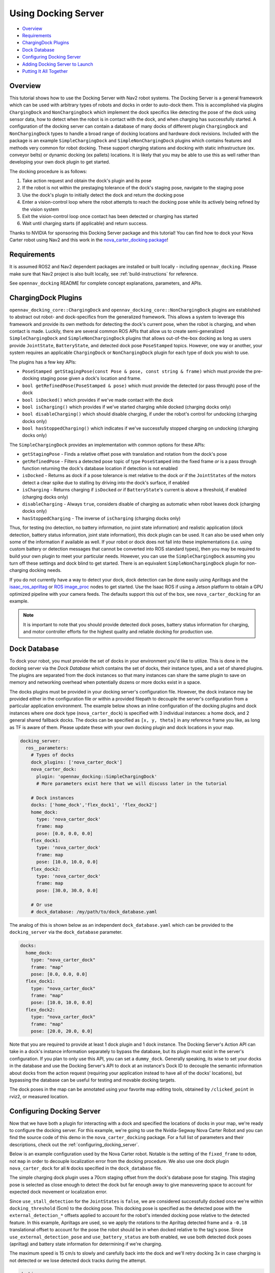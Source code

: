 .. _docking_tutorial:

Using Docking Server
********************

- `Overview`_
- `Requirements`_
- `ChargingDock Plugins`_
- `Dock Database`_
- `Configuring Docking Server`_
- `Adding Docking Server to Launch`_
- `Putting It All Together`_

Overview
========

This tutorial shows how to use the Docking Server with Nav2 robot systems.
The Docking Server is a general framework which can be used with arbitrary types of robots and docks in order to auto-dock them.
This is accomplished via plugins ``ChargingDock`` and ``NonChargingDock`` which implement the dock specifics like detecting the pose of the dock using sensor data, how to detect when the robot is in contact with the dock, and when charging has successfully started.
A configuration of the docking server can contain a database of many docks of different plugin ``ChargingDock`` and ``NonChargingDock`` types to handle a broad range of docking locations and hardware dock revisions.
Included with the package is an example ``SimpleChargingDock`` and ``SimpleNonChargingDock`` plugins which contains features and methods very common for robot docking.
These support charging stations and docking with static infrastructure (ex. conveyor belts) or dynamic docking (ex pallets) locations.
It is likely that you may be able to use this as well rather than developing your own dock plugin to get started.

The docking procedure is as follows:

1. Take action request and obtain the dock's plugin and its pose
2. If the robot is not within the prestaging tolerance of the dock's staging pose, navigate to the staging pose
3. Use the dock's plugin to initially detect the dock and return the docking pose
4. Enter a vision-control loop where the robot attempts to reach the docking pose while its actively being refined by the vision system
5. Exit the vision-control loop once contact has been detected or charging has started
6. Wait until charging starts (if applicable) and return success.

Thanks to NVIDIA for sponsoring this Docking Server package and this tutorial!
You can find how to dock your Nova Carter robot using Nav2 and this work in the `nova_carter_docking package <https://github.com/open-navigation/opennav_docking/tree/main/nova_carter_docking>`_!

.. raw:: html

    <h1 align="center">
      <div style="position: relative; padding-bottom: 0%; overflow: hidden; max-width: 100%; height: auto;">
        <iframe width="708" height="400" src="https://www.youtube.com/embed/leiGkSVnQak?autoplay=1&mute=1" frameborder="1" allowfullscreen></iframe>
      </div>
    </h1>


Requirements
============

It is assumed ROS2 and Nav2 dependent packages are installed or built locally - including ``opennav_docking``.
Please make sure that Nav2 project is also built locally, see :ref:`build-instructions` for reference.

See ``opennav_docking`` README for complete concept explanations, parameters, and APIs.

ChargingDock Plugins
====================

``opennav_docking_core::ChargingDock`` and ``opennav_docking_core::NonChargingDock`` plugins are established to abstract out robot- and dock-specifics from the generalized framework.
This allows a system to leverage this framework and provide its own methods for detecting the dock's current pose, when the robot is charging, and when contact is made.
Luckily, there are several common ROS APIs that allow us to create semi-generalized ``SimpleChargingDock`` and ``SimpleNonChargingDock`` plugins that allows out-of-the-box docking as long as users provide ``JointState``, ``BatteryState``, and detected dock pose ``PoseStamped`` topics.
However, one way or another, your system requires an applicable ``ChargingDock`` or ``NonChargingDock`` plugin for each type of dock you wish to use.

The plugins has a few key APIs:

- ``PoseStamped getStagingPose(const Pose & pose, const string & frame)`` which must provide the pre-docking staging pose given a dock's location and frame.
- ``bool getRefinedPose(PoseStamped & pose)`` which must provide the detected (or pass through) pose of the dock
- ``bool isDocked()`` which provides if we've made contact with the dock
- ``bool isCharging()`` which provides if we've started charging while docked (charging docks only)
- ``bool disableCharging()`` which should disable charging, if under the robot's control for undocking (charging docks only)
- ``bool hasStoppedCharging()`` which indicates if we've successfully stopped charging on undocking (charging docks only)

The ``SimpleChargingDock`` provides an implementation with common options for these APIs:

- ``getStagingPose`` - Finds a relative offset pose with translation and rotation from the dock's pose
- ``getRefinedPose`` - Filters a detected pose topic of type ``PoseStamped`` into the fixed frame *or* is a pass through function returning the dock's database location if detection is not enabled
- ``isDocked`` - Returns as dock if a pose tolerance is met relative to the dock *or* if the ``JointStates`` of the motors detect a clear spike due to stalling by driving into the dock's surface, if enabled
- ``isCharging`` - Returns charging if ``isDocked`` *or* if ``BatteryState``'s current is above a threshold, if enabled (charging docks only)
- ``disableCharging`` - Always ``true``, considers disable of charging as automatic when robot leaves dock (charging docks only)
- ``hasStoppedCharging`` - The inverse of ``isCharging`` (charging docks only)

Thus, for testing (no detection, no battery information, no joint state information) and realistic application (dock detection, battery status information, joint state information), this dock plugin can be used.
It can also be used when only some of the information if available as well.
If your robot or dock does not fall into these implementations (i.e. using custom battery or detection messages that cannot be converted into ROS standard types), then you may be required to build your own plugin to meet your particular needs.
However, you can use the ``SimpleChargingDock`` assuming you turn off these settings and dock blind to get started.
There is an equivalent ``SimpleNonChargingDock`` plugin for non-charging docking needs.

If you do not currently have a way to detect your dock, dock detection can be done easily using Apriltags and the `isaac_ros_apriltag <https://github.com/NVIDIA-ISAAC-ROS/isaac_ros_apriltag>`_ or `ROS image_proc <https://github.com/ros-perception/image_pipeline/blob/rolling/image_proc/src/track_marker.cpp>`_ nodes to get started.
Use the Isaac ROS if using a Jetson platform to obtain a GPU optimized pipeline with your camera feeds.
The defaults support this out of the box, see ``nova_carter_docking`` for an example.

.. note::
  It is important to note that you should provide detected dock poses, battery status information for charging, and motor controller efforts for the highest quality and reliable docking for production use.

Dock Database
=============

To dock your robot, you must provide the set of docks in your environment you'd like to utilize.
This is done in the docking server via the *Dock Database* which contains the set of docks, their instance types, and a set of shared plugins.
The plugins are separated from the dock instances so that many instances can share the same plugin to save on memory and networking overhead when potentially dozens or more docks exist in a space.

The docks plugins must be provided in your docking server's configuration file.
However, the dock instance may be provided either in the configuration file *or* within a provided filepath to decouple the server's configuration from a particular application environment.
The example below shows an inline configuration of the docking plugins and dock instances where one dock type (``nova_carter_dock``) is specified with 3 individual instances: a home dock, and 2 general shared fallback docks.
The docks can be specified as ``[x, y, theta]`` in any reference frame you like, as long as TF is aware of them.
Please update these with your own docking plugin and dock locations in your map.

.. code-block:: yaml

  docking_server:
    ros__parameters:
      # Types of docks
      dock_plugins: ['nova_carter_dock']
      nova_carter_dock:
        plugin: 'opennav_docking::SimpleChargingDock'
        # More parameters exist here that we will discuss later in the tutorial

      # Dock instances
      docks: ['home_dock','flex_dock1', 'flex_dock2']
      home_dock:
        type: 'nova_carter_dock'
        frame: map
        pose: [0.0, 0.0, 0.0]
      flex_dock1:
        type: 'nova_carter_dock'
        frame: map
        pose: [10.0, 10.0, 0.0]
      flex_dock2:
        type: 'nova_carter_dock'
        frame: map
        pose: [30.0, 30.0, 0.0]

      # Or use
      # dock_database: /my/path/to/dock_database.yaml

The analog of this is shown below as an independent ``dock_database.yaml`` which can be provided to the ``docking_server`` via the ``dock_database`` parameter.

.. code-block:: yaml

  docks:
    home_dock:
      type: "nova_carter_dock"
      frame: "map"
      pose: [0.0, 0.0, 0.0]
    flex_dock1:
      type: "nova_carter_dock"
      frame: "map"
      pose: [10.0, 10.0, 0.0]
    flex_dock2:
      type: "nova_carter_dock"
      frame: "map"
      pose: [20.0, 20.0, 0.0]

Note that you are required to provide at least 1 dock plugin and 1 dock instance.
The Docking Server's Action API can take in a dock's instance information separately to bypass the database, but its plugin must exist in the server's configuration.
If you plan to only use this API, you can set a ``dummy_dock``.
Generally speaking, its wise to set your docks in the database and use the Docking Server's API to dock at an instance's Dock ID to decouple the semantic information about docks from the action request (requiring your application instead to have all of the docks' locations), but bypassing the database can be useful for testing and movable docking targets.

The dock poses in the map can be annotated using your favorite map editing tools, obtained by ``/clicked_point`` in rviz2, or measured location.


Configuring Docking Server
==========================

Now that we have both a plugin for interacting with a dock and specified the locations of docks in your map, we're ready to configure the docking server.
For this example, we're going to use the Nvidia-Segway Nova Carter Robot and you can find the source code of this demo in the ``nova_carter_docking`` package.
For a full list of parameters and their descriptions, check out the :ref:`configuring_docking_server`.

Below is an example configuration used by the Nova Carter robot.
Notable is the setting of the ``fixed_frame`` to ``odom``, not ``map`` in order to decouple localization error from the docking procedure.
We also use one dock plugin ``nova_carter_dock`` for all ``N`` docks specified in the ``dock_database`` file.

The simple charging dock plugin uses a 70cm staging offset from the dock's database pose for staging.
This staging pose is selected as close enough to detect the dock but far enough away to give maneuvering space to account for expected dock movement or localization error.

Since ``use_stall_detection`` for the ``JointStates`` is ``false``, we are considered successfully docked once we're within ``docking_threshold`` (5cm) to the docking pose.
This docking pose is specified as the detected pose with the ``external_detection_*`` offsets applied to account for the robot's intended docking pose relative to the detected feature.
In this example, Apriltags are used, so we apply the rotations to the Apriltag detected frame and a ``-0.18`` translational offset to account for the pose the robot should be in when docked relative to the tag's pose.
Since ``use_external_detection_pose`` and ``use_battery_status`` are both enabled, we use both detected dock poses (apriltag) and battery state information for determining if we're charging.

The maximum speed is 15 cm/s to slowly and carefully back into the dock and we'll retry docking 3x in case charging is not detected or we lose detected dock tracks during the attempt.

.. code-block:: yaml

    docking_server:
      ros__parameters:
        controller_frequency: 50.0
        initial_perception_timeout: 5.0
        wait_charge_timeout: 5.0
        dock_approach_timeout: 30.0
        undock_linear_tolerance: 0.05
        undock_angular_tolerance: 0.1
        max_retries: 3
        base_frame: "base_link"
        fixed_frame: "odom"
        dock_backwards: false
        dock_prestaging_tolerance: 0.5

        # Types of docks
        dock_plugins: ['nova_carter_dock']
        nova_carter_dock:
          plugin: 'opennav_docking::SimpleChargingDock'
          docking_threshold: 0.05
          staging_x_offset: -0.7
          use_external_detection_pose: true
          use_battery_status: true
          use_stall_detection: false

          external_detection_timeout: 1.0
          external_detection_translation_x: -0.18
          external_detection_translation_y: 0.0
          external_detection_rotation_roll: -1.57
          external_detection_rotation_pitch: -1.57
          external_detection_rotation_yaw: 0.0
          filter_coef: 0.1

        # Sep. file of dock instances so config file can be used in multiple locations
        dock_database: /my/path/to/dock_database.yaml

        controller:
          k_phi: 3.0
          k_delta: 2.0
          v_linear_min: 0.15
          v_linear_max: 0.15

Adding Docking Server to Launch
===============================

This server can now be added to your launch file with the path to this parameter file for use (or added to your main shared configuration file).

.. code-block:: python

    nova_carter_dock_params_dir = os.path.join(
            get_package_share_directory('nova_carter_docking'), 'params')
    params_file = default_value=os.path.join(nova_carter_dock_params_dir, 'nova_carter_docking.yaml')

    docking_server = Node(
        package='opennav_docking',
        executable='opennav_docking',
        name='docking_server',
        output='screen',
        parameters=[params_file],
    )

.. Note::
  The Docking Server is also a composible node like others in Nav2, so you may also launch it within the Nav2 process using ``LoadComposableNodes/ComposableNode``.

Docking Action API
==================

The API for docking and undocking is comparatively simple.

The ``DockRobot`` action consists of two main modalities: using the dock database or specifying a dock to use in the action.
If using the database, set ``use_dock_id = True`` (default) and you only need to specify the ``dock_id`` you wish to use, such as ``home_dock``, ``flex_dock1``, or whatever dock instance you like.
If bypassing the database, ``use_dock_id`` must be set to false and ``dock_pose``, ``dock_type`` must be fully specified to make up for the lack of entry metadata in the database.
This requires the action caller to know about all of the docks, rather than pushing that into the Docking Server's database, which is not recommended.

Optionally, you can disable using Nav2 to navigate to the staging pose if outside of the pre-staging tolerance using ``navigate_to_staging_pose = False`` or set the maximum time for staging navigation ``max_staging_time``.

.. code-block:: bash

  #goal definition
  bool use_dock_id True  # Whether to use the dock_id or dock_pose fields
  string dock_id  # Dock name or ID to dock at, from given dock database

  geometry_msgs/PoseStamped dock_pose  # Dock pose
  string dock_type  # If using dock_pose, what type of dock it is. Not necessary if only using one type of dock.

  float32 max_staging_time 1000.0  # Maximum time for navigation to get to the dock's staging pose.
  bool navigate_to_staging_pose True  # Whether or not to navigate to staging pose or assume robot is already at staging pose within tolerance to execute behavior

  ---
  #result definition
  bool success True  # docking success status
  uint16 error_code 0  # Contextual error code, if any
  uint16 num_retries 0  # Number of retries attempted

  ---
  #feedback definition
  uint16 state  # Current docking state
  builtin_interfaces/Duration docking_time  # Docking time elapsed
  uint16 num_retries 0  # Number of retries attempted

In result, you obtain if the action was successful, if it wasn't what the error code was, and the total number of retries attempted.
During execution, feedback is provided on the current docking state - which is published irregularly only when an event occurs. It contains the state, the current total elapsed duration of attempted docking, and the current number of retries.
The feedback can be obtained from your action client if this information is useful to your application.

The ``UndockRobot`` action is even simpler. There are no required goal fields except ``dock_type`` if undocking is being called when the server's instance did not dock the robot to store its current state information (such as after a restart on the dock).
It contains no feedback and returns the ``success`` state and the ``error_code`` if a problem occurs.

.. code-block:: bash

  #goal definition
  string dock_type
  float32 max_undocking_time 30.0 # Maximum time to undock

  ---
  #result definition
  bool success True  # docking success status
  uint16 error_code 0  # Contextual error code, if any

  ---
  #feedback definition


Putting It All Together
=======================

At this point, if you haven't already, create your dock plugin (or use ``SimpleChargingDock``), configuration file, and launch file - along with any other nodes required like apriltags or other detectors.
You can see an example package used in this tutorial in the ``nova_carter_docking`` package, which contains a configuration file and launch file containing the apriltags detector and ``PoseStamped`` pose publisher.

If you're interested in using Apriltags and an Nvidia Jetson, you can find the tags we used in the ``media/`` directory and the launch file ``isaac_apriltag_detection_pipeline.launch.py`` which sets it all up for you.
If not using the Jetson, you can replace the Isaac ROS apriltag detector with ``image_proc``.

We can test this using the script ``demo.py`` in ``nova_carter_docking``'s root directory.
It will set the robot's pose as virtually the dock's staging pose to bypass navigating to the staging pose and attempt docking immediately, then infinitely loop docking and undocking in a row.
This is a useful first-time setup to try docking, refine your detection offsets, and obtain reliability metrics of your complete system.
See the video below of this all at work!

.. raw:: html

    <h1 align="center">
      <div style="position: relative; padding-bottom: 0%; overflow: hidden; max-width: 100%; height: auto;">
        <iframe width="708" height="400" src="https://www.youtube.com/embed/J3ygkehttlg?autoplay=1&mute=1" frameborder="1" allowfullscreen></iframe>
      </div>
    </h1>

Note that the robot is able to overcome:

- Large distances away from the dock staging pose, as long as the dock was in view
- Able to detect the dock's offsets and compute controls to dock successfully - including when we manually move it during and between runs
- Dock repeatedly with a 100% success rate due to the detections and charging state feedback

This script demonstrates the essential use of the Docking Server.
However, it does not use the dock database of pre-mapped dock locations that you setup.
After you launch Nav2 and localize your robot in your map, we can adjust ``dockRobot()`` to take in your desired ``dock_id`` and perform docking instead:
Then, we can see the full docking system in action in a non-trivial environment!

.. code-block:: python

    def dockRobot(self, dock_id = ""):
        """Send a `DockRobot` action request."""
        print("Waiting for 'DockRobot' action server")
        while not self.docking_client.wait_for_server(timeout_sec=1.0):
            print('"DockRobot" action server not available, waiting...')

        goal_msg = DockRobot.Goal()
        goal_msg.use_dock_id = True
        goal_msg.dock_id = dock_id  # if wanting to use ID instead

        print('Docking at ID: ' + str(dock_id) + '...')
        send_goal_future = self.docking_client.send_goal_async(goal_msg,
                                                                self._feedbackCallback)
        rclpy.spin_until_future_complete(self, send_goal_future)
        self.goal_handle = send_goal_future.result()

        if not self.goal_handle.accepted:
            print('Docking request was rejected!')
            return False

        self.result_future = self.goal_handle.get_result_async()
        return True

    ...

    dock_id = 'home_dock'
    tester.dockRobot(dock_id)

.. raw:: html

    <h1 align="center">
      <div style="position: relative; padding-bottom: 0%; overflow: hidden; max-width: 100%; height: auto;">
        <iframe width="708" height="400" src="https://www.youtube.com/embed/uHT5TeHJqZg?autoplay=1&mute=1" frameborder="1" allowfullscreen></iframe>
      </div>
    </h1>

Depending on your robot's relative pose to the dock and your pre-staging tolerance settings, Nav2 may attempt to navigate to the staging pose before docking.
If you wish to disable that, set ``goal_msg.navigate_to_staging_pose = False`` and then Docking will trigger immediately.
You can see both of these in action in the video above.

Don't want to call Docking Server from a script Python or C++ script and want to use it in your Autonomous Behavior Tree? See ``opennav_docking_bt`` for ``DockRobot``, ``UndockRobot`` Behavior Tree nodes to call the Docking Server from your application behavior tree -- with a provided ``XML`` example.
Note that if using ``navigate_to_staging_pose = True``, you cannot call ``DockRobot`` from inside a Nav2 Behavior Tree, only from your higher level autonomy tree since it recursively calls Nav2.
If you wish to call ``DockRobot`` from inside your Nav2 BT, you must roughly pre-stage the robot near the dock first (which should be easy as a navigation goal).
However, you can always call ``UndockRobot`` from any behavior tree!

Happy docking!

